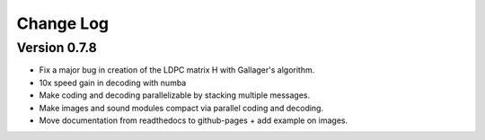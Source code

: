 .. _changelog:

==========
Change Log
==========


Version 0.7.8
--------------

- Fix a major bug in creation of the LDPC matrix H with Gallager's algorithm.

- 10x speed gain in decoding with numba

- Make coding and decoding parallelizable by stacking multiple messages.

- Make images and sound modules compact via parallel coding and decoding.

- Move documentation from readthedocs to github-pages + add example on images.
